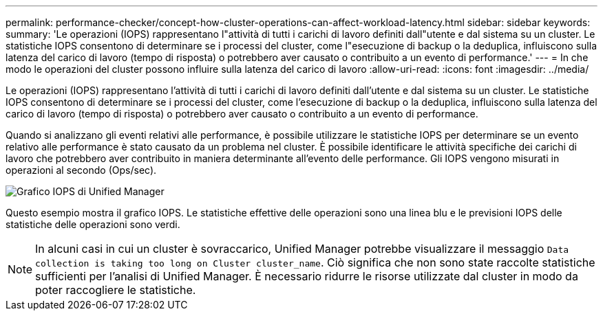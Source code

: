 ---
permalink: performance-checker/concept-how-cluster-operations-can-affect-workload-latency.html 
sidebar: sidebar 
keywords:  
summary: 'Le operazioni (IOPS) rappresentano l"attività di tutti i carichi di lavoro definiti dall"utente e dal sistema su un cluster. Le statistiche IOPS consentono di determinare se i processi del cluster, come l"esecuzione di backup o la deduplica, influiscono sulla latenza del carico di lavoro (tempo di risposta) o potrebbero aver causato o contribuito a un evento di performance.' 
---
= In che modo le operazioni del cluster possono influire sulla latenza del carico di lavoro
:allow-uri-read: 
:icons: font
:imagesdir: ../media/


[role="lead"]
Le operazioni (IOPS) rappresentano l'attività di tutti i carichi di lavoro definiti dall'utente e dal sistema su un cluster. Le statistiche IOPS consentono di determinare se i processi del cluster, come l'esecuzione di backup o la deduplica, influiscono sulla latenza del carico di lavoro (tempo di risposta) o potrebbero aver causato o contribuito a un evento di performance.

Quando si analizzano gli eventi relativi alle performance, è possibile utilizzare le statistiche IOPS per determinare se un evento relativo alle performance è stato causato da un problema nel cluster. È possibile identificare le attività specifiche dei carichi di lavoro che potrebbero aver contribuito in maniera determinante all'evento delle performance. Gli IOPS vengono misurati in operazioni al secondo (Ops/sec).

image::../media/opm-ops-chart-png.png[Grafico IOPS di Unified Manager]

Questo esempio mostra il grafico IOPS. Le statistiche effettive delle operazioni sono una linea blu e le previsioni IOPS delle statistiche delle operazioni sono verdi.

[NOTE]
====
In alcuni casi in cui un cluster è sovraccarico, Unified Manager potrebbe visualizzare il messaggio `Data collection is taking too long on Cluster cluster_name`. Ciò significa che non sono state raccolte statistiche sufficienti per l'analisi di Unified Manager. È necessario ridurre le risorse utilizzate dal cluster in modo da poter raccogliere le statistiche.

====